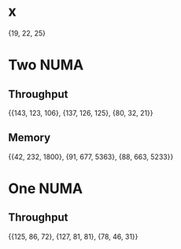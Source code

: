 * x
  {19, 22, 25}
* Two NUMA
** Throughput
   {{143, 123, 106}, {137, 126, 125}, {80, 32, 21}}
** Memory
   {{42, 232, 1800}, {91, 677, 5363}, {88, 663, 5233}}
* One NUMA
** Throughput
   {{125, 86, 72}, {127, 81, 81}, {78, 46, 31}}
   

